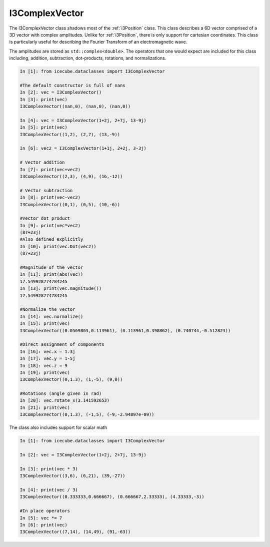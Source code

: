 .. _i3ComplexVector:

===============
I3ComplexVector
===============

The I3ComplexVector class shadows most of the :ref:`i3Position` class.
This class describes a 6D vector comprised of a 3D vector with complex amplitudes.
Unlike for :ref:`i3Position`, there is only support for cartesian coordinates.
This class is particularly useful for describing the Fourier Transform of an electromagnetic wave.

The amplitudes are stored as ``std::complex<double>``.
The operators that one would expect are included for this class including, addition, subtraction, dot-products, rotations, and normalizations.

.. code-block:: python

  In [1]: from icecube.dataclasses import I3ComplexVector

  #The default constructor is full of nans
  In [2]: vec = I3ComplexVector()
  In [3]: print(vec)
  I3ComplexVector((nan,0), (nan,0), (nan,0))

  In [4]: vec = I3ComplexVector(1+2j, 2+7j, 13-9j) 
  In [5]: print(vec)
  I3ComplexVector((1,2), (2,7), (13,-9))

  In [6]: vec2 = I3ComplexVector(1+1j, 2+2j, 3-3j)

  # Vector addition
  In [7]: print(vec+vec2)
  I3ComplexVector((2,3), (4,9), (16,-12))

  # Vector subtraction
  In [8]: print(vec-vec2)
  I3ComplexVector((0,1), (0,5), (10,-6))

  #Vector dot product
  In [9]: print(vec*vec2)
  (87+23j)
  #Also defined explicitly
  In [10]: print(vec.Dot(vec2))
  (87+23j)

  #Magnitude of the vector
  In [11]: print(abs(vec))
  17.549928774784245
  In [13]: print(vec.magnitude())
  17.549928774784245

  #Normalize the vector
  In [14]: vec.normalize()
  In [15]: print(vec)
  I3ComplexVector((0.0569803,0.113961), (0.113961,0.398862), (0.740744,-0.512823))

  #Direct assignment of components
  In [16]: vec.x = 1.3j
  In [17]: vec.y = 1-5j
  In [18]: vec.z = 9
  In [19]: print(vec)
  I3ComplexVector((0,1.3), (1,-5), (9,0))

  #Rotations (angle given in rad)
  In [20]: vec.rotate_x(3.141592653)
  In [21]: print(vec)
  I3ComplexVector((0,1.3), (-1,5), (-9,-2.94897e-09))


The class also includes support for scalar math

.. code-block:: python

  In [1]: from icecube.dataclasses import I3ComplexVector

  In [2]: vec = I3ComplexVector(1+2j, 2+7j, 13-9j)

  In [3]: print(vec * 3)
  I3ComplexVector((3,6), (6,21), (39,-27))

  In [4]: print(vec / 3)
  I3ComplexVector((0.333333,0.666667), (0.666667,2.33333), (4.33333,-3))

  #In place operators
  In [5]: vec *= 7
  In [6]: print(vec)
  I3ComplexVector((7,14), (14,49), (91,-63))